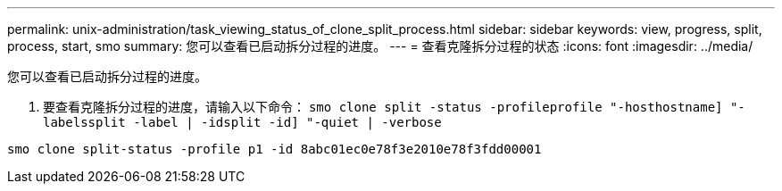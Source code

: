 ---
permalink: unix-administration/task_viewing_status_of_clone_split_process.html 
sidebar: sidebar 
keywords: view, progress, split, process, start, smo 
summary: 您可以查看已启动拆分过程的进度。 
---
= 查看克隆拆分过程的状态
:icons: font
:imagesdir: ../media/


[role="lead"]
您可以查看已启动拆分过程的进度。

. 要查看克隆拆分过程的进度，请输入以下命令： `smo clone split -status -profileprofile "-hosthostname] "-labelssplit -label | -idsplit -id] "-quiet | -verbose`


[listing]
----
smo clone split-status -profile p1 -id 8abc01ec0e78f3e2010e78f3fdd00001
----
